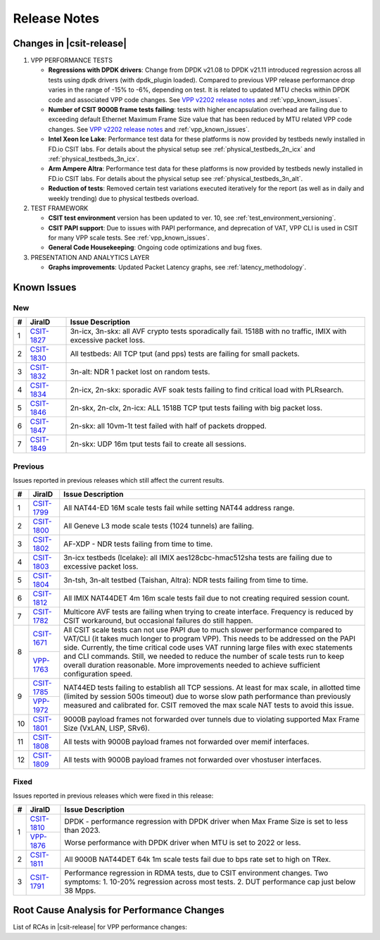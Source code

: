 .. _vpp_performance_tests_release_notes:

Release Notes
=============

Changes in |csit-release|
-------------------------

#. VPP PERFORMANCE TESTS

   - **Regressions with DPDK drivers**: Change from DPDK v21.08 to DPDK
     v21.11 introduced regression across all tests using dpdk
     drivers (with dpdk_plugin loaded). Compared to previous VPP
     release performance drop varies in the range of -15% to -6%,
     depending on test. It is related to updated MTU checks within
     DPDK code and associated VPP code changes. See
     `VPP v2202 release notes <https://s3-docs.fd.io/vpp/22.02/aboutvpp/releasenotes/v22.02.html>`_
     and :ref:`vpp_known_issues`.

   - **Number of CSIT 9000B frame tests failing**: tests with higher
     encapsulation overhead are failing due to exceeding default
     Ethernet Maximum Frame Size value that has been reduced by MTU
     related VPP code changes. See
     `VPP v2202 release notes <https://s3-docs.fd.io/vpp/22.02/aboutvpp/releasenotes/v22.02.html>`_
     and :ref:`vpp_known_issues`.

   - **Intel Xeon Ice Lake**: Performance test data for these platforms
     is now provided by testbeds newly installed in FD.io CSIT labs.
     For details about the physical setup see
     :ref:`physical_testbeds_2n_icx` and
     :ref:`physical_testbeds_3n_icx`.

   - **Arm Ampere Altra**: Performance test data for these platforms
     is now provided by testbeds newly installed in FD.io CSIT labs.
     For details about the physical setup see
     :ref:`physical_testbeds_3n_alt`.

   - **Reduction of tests**: Removed certain test variations executed
     iteratively for the report (as well as in daily and weekly
     trending) due to physical testbeds overload.

#. TEST FRAMEWORK

   - **CSIT test environment** version has been updated to ver. 10, see
     :ref:`test_environment_versioning`.

   - **CSIT PAPI support**: Due to issues with PAPI performance, and
     deprecation of VAT, VPP CLI is used in CSIT for many VPP scale
     tests. See :ref:`vpp_known_issues`.

   - **General Code Housekeeping**: Ongoing code optimizations and bug
     fixes.

#. PRESENTATION AND ANALYTICS LAYER

   - **Graphs improvements**: Updated Packet Latency graphs,
     see :ref:`latency_methodology`.

.. raw:: latex

    \clearpage

.. _vpp_known_issues:

Known Issues
------------

New
___

+----+-----------------------------------------+-----------------------------------------------------------------------------------------------------------+
|  # | JiraID                                  | Issue Description                                                                                         |
+====+=========================================+===========================================================================================================+
|  1 | `CSIT-1827                              | 3n-icx, 3n-skx: all AVF crypto tests sporadically fail. 1518B with no traffic, IMIX with excessive        |
|    | <https://jira.fd.io/browse/CSIT-1827>`_ | packet loss.                                                                                              |
+----+-----------------------------------------+-----------------------------------------------------------------------------------------------------------+
|  2 | `CSIT-1830                              | All testbeds: All TCP tput (and pps) tests are failing for small packets.                                 |
|    | <https://jira.fd.io/browse/CSIT-1830>`_ |                                                                                                           |
+----+-----------------------------------------+-----------------------------------------------------------------------------------------------------------+
|  3 | `CSIT-1832                              | 3n-alt: NDR 1 packet lost on random tests.                                                                |
|    | <https://jira.fd.io/browse/CSIT-1832>`_ |                                                                                                           |
+----+-----------------------------------------+-----------------------------------------------------------------------------------------------------------+
|  4 | `CSIT-1834                              | 2n-icx, 2n-skx: sporadic AVF soak tests failing to find critical load with PLRsearch.                     |
|    | <https://jira.fd.io/browse/CSIT-1834>`_ |                                                                                                           |
+----+-----------------------------------------+-----------------------------------------------------------------------------------------------------------+
|  5 | `CSIT-1846                              | 2n-skx, 2n-clx, 2n-icx: ALL 1518B TCP tput tests failing with big packet loss.                            |
|    | <https://jira.fd.io/browse/CSIT-1846>`_ |                                                                                                           |
+----+-----------------------------------------+-----------------------------------------------------------------------------------------------------------+
|  6 | `CSIT-1847                              | 2n-skx: all 10vm-1t test failed with half of packets dropped.                                             |
|    | <https://jira.fd.io/browse/CSIT-1847>`_ |                                                                                                           |
+----+-----------------------------------------+-----------------------------------------------------------------------------------------------------------+
|  7 | `CSIT-1849                              | 2n-skx: UDP 16m tput tests fail to create all sessions.                                                   |
|    | <https://jira.fd.io/browse/CSIT-1849>`_ |                                                                                                           |
+----+-----------------------------------------+-----------------------------------------------------------------------------------------------------------+

Previous
________

Issues reported in previous releases which still affect the current results.

+----+-----------------------------------------+-----------------------------------------------------------------------------------------------------------+
|  # | JiraID                                  | Issue Description                                                                                         |
+====+=========================================+===========================================================================================================+
|  1 | `CSIT-1799                              | All NAT44-ED 16M scale tests fail while setting NAT44 address range.                                      |
|    | <https://jira.fd.io/browse/CSIT-1799>`_ |                                                                                                           |
+----+-----------------------------------------+-----------------------------------------------------------------------------------------------------------+
|  2 | `CSIT-1800                              | All Geneve L3 mode scale tests (1024 tunnels) are failing.                                                |
|    | <https://jira.fd.io/browse/CSIT-1800>`_ |                                                                                                           |
+----+-----------------------------------------+-----------------------------------------------------------------------------------------------------------+
|  3 | `CSIT-1802                              | AF-XDP - NDR tests failing from time to time.                                                             |
|    | <https://jira.fd.io/browse/CSIT-1802>`_ |                                                                                                           |
+----+-----------------------------------------+-----------------------------------------------------------------------------------------------------------+
|  4 | `CSIT-1803                              | 3n-icx testbeds (Icelake): all IMIX aes128cbc-hmac512sha tests are failing due to excessive packet loss.  |
|    | <https://jira.fd.io/browse/CSIT-1803>`_ |                                                                                                           |
+----+-----------------------------------------+-----------------------------------------------------------------------------------------------------------+
|  5 | `CSIT-1804                              | 3n-tsh, 3n-alt testbed (Taishan, Altra): NDR tests failing from time to time.                             |
|    | <https://jira.fd.io/browse/CSIT-1804>`_ |                                                                                                           |
+----+-----------------------------------------+-----------------------------------------------------------------------------------------------------------+
|  6 | `CSIT-1812                              | All IMIX NAT44DET 4m 16m scale tests fail due to not creating required session count.                     |
|    | <https://jira.fd.io/browse/CSIT-1812>`_ |                                                                                                           |
+----+-----------------------------------------+-----------------------------------------------------------------------------------------------------------+
|  7 | `CSIT-1782                              | Multicore AVF tests are failing when trying to create interface.                                          |
|    | <https://jira.fd.io/browse/CSIT-1782>`_ | Frequency is reduced by CSIT workaround, but occasional failures do still happen.                         |
+----+-----------------------------------------+-----------------------------------------------------------------------------------------------------------+
|  8 | `CSIT-1671                              | All CSIT scale tests can not use PAPI due to much slower performance compared to VAT/CLI (it takes much   |
|    | <https://jira.fd.io/browse/CSIT-1671>`_ | longer to program VPP). This needs to be addressed on the PAPI side.                                      |
|    +-----------------------------------------+ Currently, the time critical code uses VAT running large files with exec statements and CLI commands.     |
|    | `VPP-1763                               | Still, we needed to reduce the number of scale tests run to keep overall duration reasonable.             |
|    | <https://jira.fd.io/browse/VPP-1763>`_  | More improvements needed to achieve sufficient configuration speed.                                       |
+----+-----------------------------------------+-----------------------------------------------------------------------------------------------------------+
|  9 | `CSIT-1785                              | NAT44ED tests failing to establish all TCP sessions.                                                      |
|    | <https://jira.fd.io/browse/CSIT-1785>`_ | At least for max scale, in allotted time (limited by session 500s timeout) due to worse                   |
|    +-----------------------------------------+ slow path performance than previously measured and calibrated for.                                        |
|    | `VPP-1972                               | CSIT removed the max scale NAT tests to avoid this issue.                                                 |
|    | <https://jira.fd.io/browse/VPP-1972>`_  |                                                                                                           |
+----+-----------------------------------------+-----------------------------------------------------------------------------------------------------------+
| 10 | `CSIT-1801                              | 9000B payload frames not forwarded over tunnels due to violating supported Max Frame Size (VxLAN, LISP,   |
|    | <https://jira.fd.io/browse/CSIT-1801>`_ | SRv6).                                                                                                    |
+----+-----------------------------------------+-----------------------------------------------------------------------------------------------------------+
| 11 | `CSIT-1808                              | All tests with 9000B payload frames not forwarded over memif interfaces.                                  |
|    | <https://jira.fd.io/browse/CSIT-1808>`_ |                                                                                                           |
+----+-----------------------------------------+-----------------------------------------------------------------------------------------------------------+
| 12 | `CSIT-1809                              | All tests with 9000B payload frames not forwarded over vhostuser interfaces.                              |
|    | <https://jira.fd.io/browse/CSIT-1809>`_ |                                                                                                           |
+----+-----------------------------------------+-----------------------------------------------------------------------------------------------------------+

Fixed
_____

Issues reported in previous releases which were fixed in this release:

+----+-----------------------------------------+-----------------------------------------------------------------------------------------------------------+
|  # | JiraID                                  | Issue Description                                                                                         |
+====+=========================================+===========================================================================================================+
|  1 | `CSIT-1810                              | DPDK - performance regression with DPDK driver when Max Frame Size is set to less than 2023.              |
|    | <https://jira.fd.io/browse/CSIT-1810>`_ |                                                                                                           |
|    +-----------------------------------------+                                                                                                           |
|    | `VPP-1876                               | Worse performance with DPDK driver when MTU is set to 2022 or less.                                       |
|    | <https://jira.fd.io/browse/VPP-1876>`_  |                                                                                                           |
+----+-----------------------------------------+-----------------------------------------------------------------------------------------------------------+
|  2 | `CSIT-1811                              | All 9000B NAT44DET 64k 1m scale tests fail due to bps rate set to high on TRex.                           |
|    | <https://jira.fd.io/browse/CSIT-1811>`_ |                                                                                                           |
+----+-----------------------------------------+-----------------------------------------------------------------------------------------------------------+
|  3 | `CSIT-1791                              | Performance regression in RDMA tests, due to CSIT environment changes.                                    |
|    | <https://jira.fd.io/browse/CSIT-1791>`_ | Two symptoms: 1. 10-20% regression across most tests. 2. DUT performance cap just below 38 Mpps.          |
+----+-----------------------------------------+-----------------------------------------------------------------------------------------------------------+

Root Cause Analysis for Performance Changes
-------------------------------------------

List of RCAs in |csit-release| for VPP performance changes:

+----+-----------------------------------------+--------------------------------------------------------------+
|  # | JiraID                                  | Issue Description                                            |
+====+=========================================+==============================================================+
